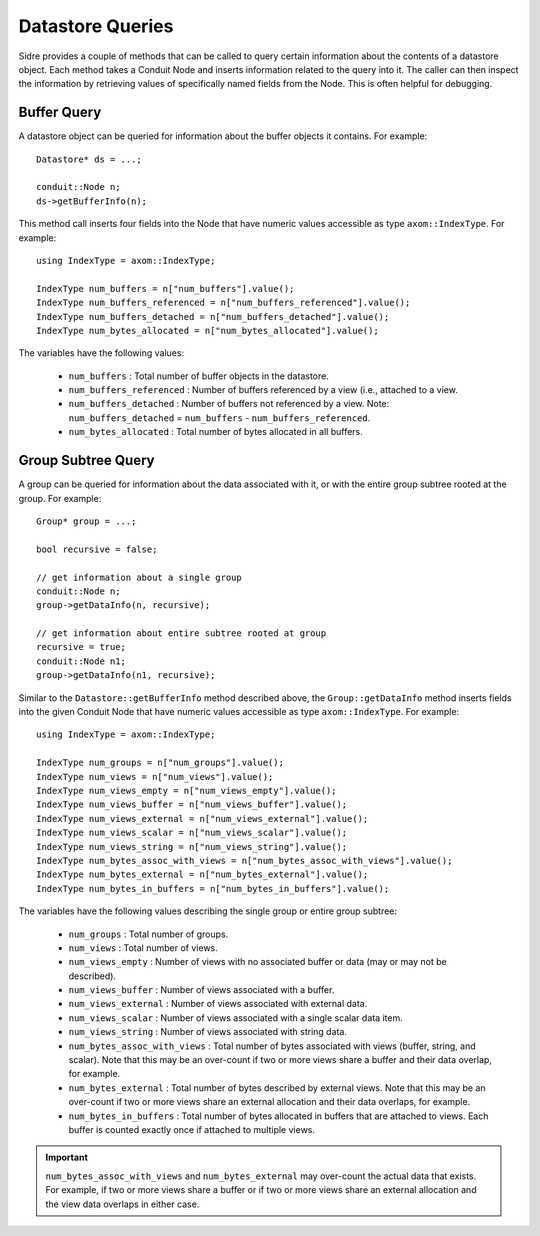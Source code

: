 .. ## Copyright (c) 2017-2023, Lawrence Livermore National Security, LLC and
.. ## other Axom Project Developers. See the top-level LICENSE file for details.
.. ##
.. ## SPDX-License-Identifier: (BSD-3-Clause)

.. _dataconcepts-label:

===========================
Datastore Queries
===========================

Sidre provides a couple of methods that can be called to query certain
information about the contents of a datastore object. Each method takes
a Conduit Node and inserts information related to the query into it. The
caller can then inspect the information by retrieving values of specifically 
named fields from the Node. This is often helpful for debugging.

-------------
Buffer Query
-------------

A datastore object can be queried for information about the buffer objects it
contains. For example::

  Datastore* ds = ...;

  conduit::Node n;
  ds->getBufferInfo(n);

This method call inserts four fields into the Node that have numeric values
accessible as type ``axom::IndexType``. For example::

  using IndexType = axom::IndexType;

  IndexType num_buffers = n["num_buffers"].value();
  IndexType num_buffers_referenced = n["num_buffers_referenced"].value();
  IndexType num_buffers_detached = n["num_buffers_detached"].value();
  IndexType num_bytes_allocated = n["num_bytes_allocated"].value();

The variables have the following values:

  * ``num_buffers`` : Total number of buffer objects in the datastore.
  * ``num_buffers_referenced`` : Number of buffers referenced by a view (i.e., attached to a view.
  * ``num_buffers_detached`` : Number of buffers not referenced by a view. Note: ``num_buffers_detached`` = ``num_buffers`` - ``num_buffers_referenced``.
  * ``num_bytes_allocated`` : Total number of bytes allocated in all buffers.

--------------------
Group Subtree Query
--------------------

A group can be queried for information about the data associated with it, or
with the entire group subtree rooted at the group. For example::

  Group* group = ...;

  bool recursive = false; 

  // get information about a single group
  conduit::Node n;
  group->getDataInfo(n, recursive);

  // get information about entire subtree rooted at group
  recursive = true;
  conduit::Node n1;
  group->getDataInfo(n1, recursive);

Similar to the ``Datastore::getBufferInfo`` method described above, the 
``Group::getDataInfo`` method inserts fields into the given Conduit Node
that have numeric values accessible as type ``axom::IndexType``.  For example::

  using IndexType = axom::IndexType;

  IndexType num_groups = n["num_groups"].value();
  IndexType num_views = n["num_views"].value();
  IndexType num_views_empty = n["num_views_empty"].value();
  IndexType num_views_buffer = n["num_views_buffer"].value();
  IndexType num_views_external = n["num_views_external"].value();
  IndexType num_views_scalar = n["num_views_scalar"].value();
  IndexType num_views_string = n["num_views_string"].value();
  IndexType num_bytes_assoc_with_views = n["num_bytes_assoc_with_views"].value();
  IndexType num_bytes_external = n["num_bytes_external"].value();
  IndexType num_bytes_in_buffers = n["num_bytes_in_buffers"].value();

The variables have the following values describing the single group or
entire group subtree:

  * ``num_groups`` : Total number of groups.
  * ``num_views`` : Total number of views.
  * ``num_views_empty`` : Number of views with no associated buffer or data (may or may not be described).
  * ``num_views_buffer`` : Number of views associated with a buffer.
  * ``num_views_external`` : Number of views associated with external data.
  * ``num_views_scalar`` : Number of views associated with a single scalar data item.
  * ``num_views_string`` : Number of views associated with string data.
  * ``num_bytes_assoc_with_views`` : Total number of bytes associated with views (buffer, string, and scalar). Note that this may be an over-count if two or more views share a buffer and their data overlap, for example.
  * ``num_bytes_external`` : Total number of bytes described by external views. Note that this may be an over-count if two or more views share an external allocation and their data overlaps, for example.
  * ``num_bytes_in_buffers`` : Total number of bytes allocated in buffers that are attached to views. Each buffer is counted exactly once if attached to multiple views.

.. important:: ``num_bytes_assoc_with_views`` and ``num_bytes_external`` may over-count the actual data that exists. For example, if two or more views share a buffer or if two or more views share an external allocation and the view data overlaps in either case.
